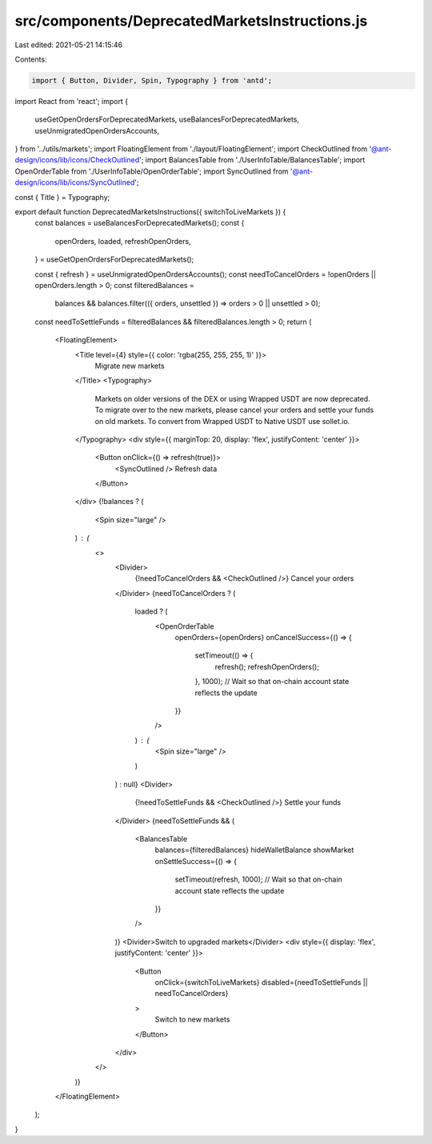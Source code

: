 src/components/DeprecatedMarketsInstructions.js
===============================================

Last edited: 2021-05-21 14:15:46

Contents:

.. code-block:: js

    import { Button, Divider, Spin, Typography } from 'antd';
import React from 'react';
import {
  useGetOpenOrdersForDeprecatedMarkets,
  useBalancesForDeprecatedMarkets,
  useUnmigratedOpenOrdersAccounts,
} from '../utils/markets';
import FloatingElement from './layout/FloatingElement';
import CheckOutlined from '@ant-design/icons/lib/icons/CheckOutlined';
import BalancesTable from './UserInfoTable/BalancesTable';
import OpenOrderTable from './UserInfoTable/OpenOrderTable';
import SyncOutlined from '@ant-design/icons/lib/icons/SyncOutlined';

const { Title } = Typography;

export default function DeprecatedMarketsInstructions({ switchToLiveMarkets }) {
  const balances = useBalancesForDeprecatedMarkets();
  const {
    openOrders,
    loaded,
    refreshOpenOrders,
  } = useGetOpenOrdersForDeprecatedMarkets();

  const { refresh } = useUnmigratedOpenOrdersAccounts();
  const needToCancelOrders = !openOrders || openOrders.length > 0;
  const filteredBalances =
    balances &&
    balances.filter(({ orders, unsettled }) => orders > 0 || unsettled > 0);
  const needToSettleFunds = filteredBalances && filteredBalances.length > 0;
  return (
    <FloatingElement>
      <Title level={4} style={{ color: 'rgba(255, 255, 255, 1)' }}>
        Migrate new markets
      </Title>
      <Typography>
        Markets on older versions of the DEX or using Wrapped USDT are now deprecated. To migrate over
        to the new markets, please cancel your orders and settle your funds on old markets. To convert
        from Wrapped USDT to Native USDT use sollet.io.
      </Typography>
      <div style={{ marginTop: 20, display: 'flex', justifyContent: 'center' }}>
        <Button onClick={() => refresh(true)}>
          <SyncOutlined /> Refresh data
        </Button>
      </div>
      {!balances ? (
        <Spin size="large" />
      ) : (
        <>
          <Divider>
            {!needToCancelOrders && <CheckOutlined />} Cancel your orders
          </Divider>
          {needToCancelOrders ? (
            loaded ? (
              <OpenOrderTable
                openOrders={openOrders}
                onCancelSuccess={() => {
                  setTimeout(() => {
                    refresh();
                    refreshOpenOrders();
                  }, 1000); // Wait so that on-chain account state reflects the update
                }}
              />
            ) : (
              <Spin size="large" />
            )
          ) : null}
          <Divider>
            {!needToSettleFunds && <CheckOutlined />} Settle your funds
          </Divider>
          {needToSettleFunds && (
            <BalancesTable
              balances={filteredBalances}
              hideWalletBalance
              showMarket
              onSettleSuccess={() => {
                setTimeout(refresh, 1000); // Wait so that on-chain account state reflects the update
              }}
            />
          )}
          <Divider>Switch to upgraded markets</Divider>
          <div style={{ display: 'flex', justifyContent: 'center' }}>
            <Button
              onClick={switchToLiveMarkets}
              disabled={needToSettleFunds || needToCancelOrders}
            >
              Switch to new markets
            </Button>
          </div>
        </>
      )}
    </FloatingElement>
  );
}


